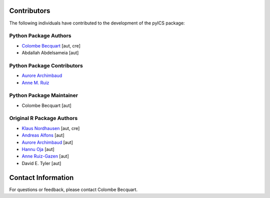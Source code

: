 Contributors
============

The following individuals have contributed to the development of the pyICS package:

Python Package Authors
---------------------------

- `Colombe Becquart <https://orcid.org/0009-0003-0790-3720>`_ [aut, cre]
- Abdallah Abdelsameia [aut]

Python Package Contributors
---------------------------
- `Aurore Archimbaud <https://orcid.org/0000-0002-6511-9091>`_
- `Anne M. Ruiz <https://orcid.org/0000-0001-8970-8061>`_

Python Package Maintainer
---------------------------
- Colombe Becquart [aut]

Original R Package Authors
---------------------------
- `Klaus Nordhausen <https://orcid.org/0000-0002-3758-8501>`_ [aut, cre]
- `Andreas Alfons <https://orcid.org/0000-0002-2513-3788>`_ [aut]
- `Aurore Archimbaud <https://orcid.org/0000-0002-6511-9091>`_ [aut]
- `Hannu Oja <https://orcid.org/0000-0002-4945-5976>`_ [aut]
- `Anne Ruiz-Gazen <https://orcid.org/0000-0001-8970-8061>`_ [aut]
- David E. Tyler [aut]

Contact Information
===================

For questions or feedback, please contact Colombe Becquart.

